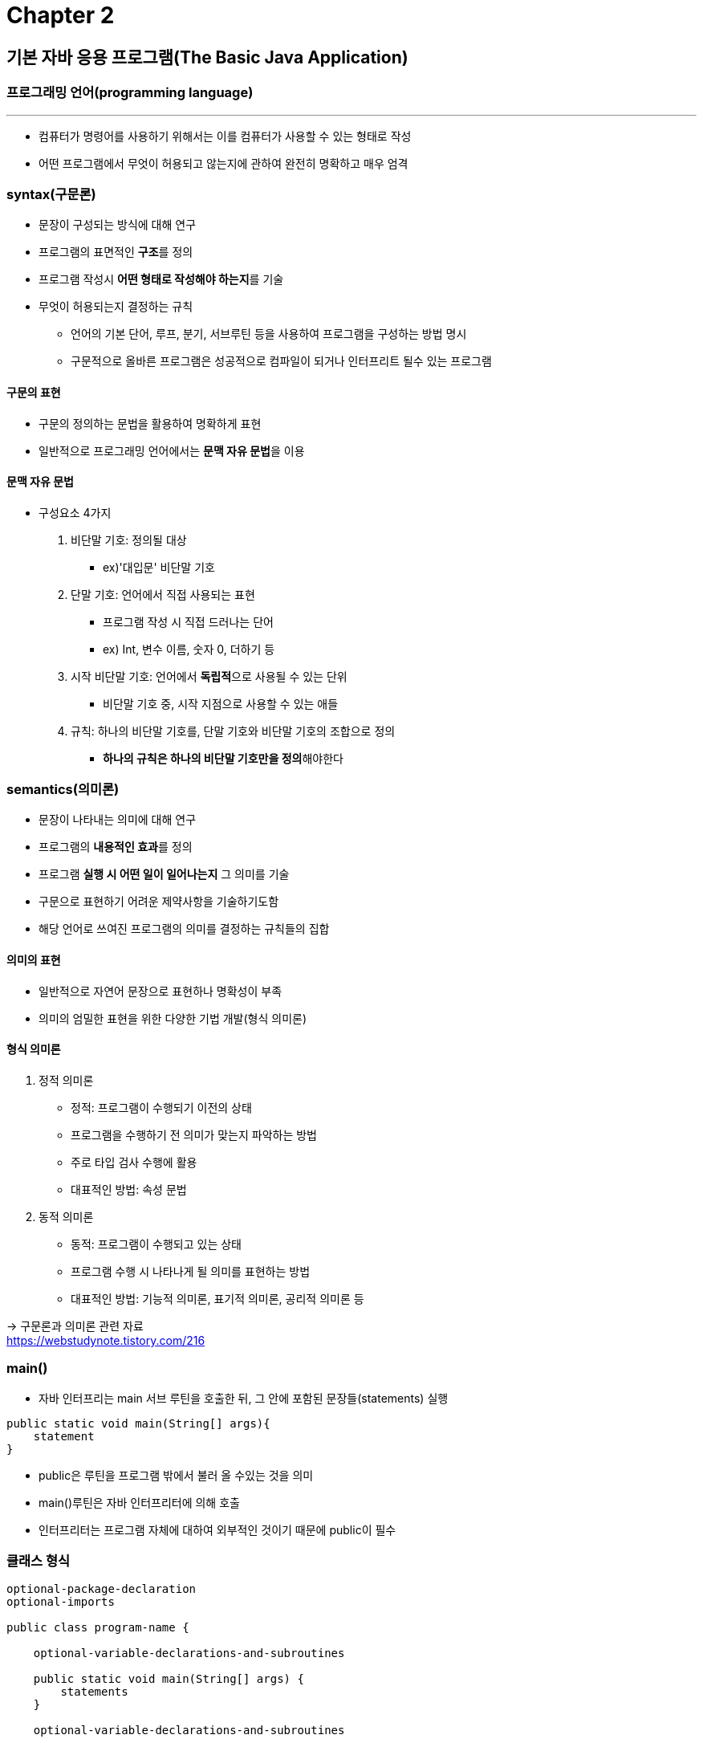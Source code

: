 = Chapter 2

== 기본 자바 응용 프로그램(The Basic Java Application)

=== 프로그래밍 언어(programming language)
---

- 컴퓨터가 명령어를 사용하기 위해서는 이를 컴퓨터가 사용할 수 있는 형태로 작성
- 어떤 프로그램에서 무엇이 허용되고 않는지에 관하여 완전히 명확하고 매우 엄격

=== syntax(구문론)
* 문장이 구성되는 방식에 대해 연구
* 프로그램의 표면적인 **구조**를 정의
* 프로그램 작성시 ** 어떤 형태로 작성해야 하는지**를 기술
* 무엇이 허용되는지 결정하는 규칙
** 언어의 기본 단어, 루프, 분기, 서브루틴 등을 사용하여 프로그램을 구성하는 방법 명시
** 구문적으로 올바른 프로그램은 성공적으로 컴파일이 되거나 인터프리트 될수 있는 프로그램

==== 구문의 표현
* 구문의 정의하는 문법을 활용하여 명확하게 표현
* 일반적으로 프로그래밍 언어에서는 **문맥 자유 문법**을 이용

==== 문맥 자유 문법
* 구성요소 4가지 +
1. 비단말 기호: 정의될 대상
**  ex)'대입문' 비단말 기호
2. 단말 기호: 언어에서 직접 사용되는 표현
** 프로그램 작성 시 직접 드러나는 단어
** ex) Int, 변수 이름, 숫자 0, 더하기 등
3. 시작 비단말 기호: 언어에서 **독립적**으로 사용될 수 있는 단위
** 비단말 기호 중, 시작 지점으로 사용할 수 있는 애들
4. 규칙: 하나의 비단말 기호를, 단말 기호와 비단말 기호의 조합으로 정의
** **하나의 규칙은 하나의 비단말 기호만을 정의**해야한다


=== semantics(의미론)
* 문장이 나타내는 의미에 대해 연구
* 프로그램의 **내용적인 효과**를 정의
* 프로그램 **실행 시 어떤 일이 일어나는지** 그 의미를 기술
* 구문으로 표현하기 어려운 제약사항을 기술하기도함
* 해당 언어로 쓰여진 프로그램의 의미를 결정하는 규칙들의 집합

==== 의미의 표현
* 일반적으로 자연어 문장으로 표현하나 명확성이 부족
* 의미의 엄밀한 표현을 위한 다양한 기법 개발(형식 의미론)

==== 형식 의미론
1. 정적 의미론
* 정적: 프로그램이 수행되기 이전의 상태
* 프로그램을 수행하기 전 의미가 맞는지 파악하는 방법
* 주로 타입 검사 수행에 활용
* 대표적인 방법: 속성 문법
2. 동적 의미론
* 동적: 프로그램이 수행되고 있는 상태
* 프로그램 수행 시 나타나게 될 의미를 표현하는 방법
* 대표적인 방법: 기능적 의미론, 표기적 의미론, 공리적 의미론 등

-> 구문론과 의미론 관련 자료 +
https://webstudynote.tistory.com/216

=== main()
* 자바 인터프리는 main 서브 루틴을 호출한 뒤, 그 안에 포함된 문장들(statements) 실행 +
-----
public static void main(String[] args){
    statement
}
-----
* public은 루틴을 프로그램 밖에서 불러 올 수있는 것을 의미
* main()루틴은 자바 인터프리터에 의해 호출
* 인터프리터는 프로그램 자체에 대하여 외부적인 것이기 때문에 public이 필수

=== 클래스 형식
-----
optional-package-declaration
optional-imports

public class program-name {

    optional-variable-declarations-and-subroutines

    public static void main(String[] args) {
        statements
    }

    optional-variable-declarations-and-subroutines

}
-----
* 처음 두 줄은 패키지
** 패키지는 클래스의 모임
* program-name은 프로그램의 이름뿐만 아니라 클래스 이름
* 컴파일 시 자바 바이트 코드로 변환하여 자바 인터프리터가 실행 할 수 있는 내용을 담고있는 class 파일 생성



== 변수와 원시 자료형(Variables and the Primitive Types)

- 이름은 프로그래밍의 기초
- 자바의 구문 규칙에서 가장 기본적인 이름

=== 식별자(identifier)
---
- 클래스, 변수 및 서브루틴의 이름을 지정 가능
- 하나 또는 그 이상의 문자 배열
- 식별자로 사용할 수 없는 단어 → 예약어

=== 변수
---
* 메모리에 저장된 데이터를 참조하기 위함
* 데이터를 저장할 수 있는 메모리의 위치에 대한 이름
* 변수는 상자를 직접 가르키며, 상자의 데이터는 간접적으로 가르킴
* 상자에 있는 데이터를 참조하는 사례도 있음

==== 사례
-----
variable = expression;
-----
* 자바에서 변수에 데이터를 들이는 유일한 방법은 할당문(assignment statement) 사용
* expression은 데이터 값을 참조 또는 계산하는 모든 것을 나타냄
* 프로그램 실행 과정에서 컴퓨터가 할당문에 도달하면 식을 평가하고, 그 결과 데이터 값을 변수에 넣는다.
-----
rate = 0.07;
-----
* variable = rate
* expression = 0.07
* 이전의 값을 0.07로 대체

=== 자료형(type)
* 자바의 변수는 특정한 자료형의 데이터만을 보유하도록 설계
* 잘못된 값을 변수에 할당하면 컴파일러는 구문 오류로 간주
** 자바가 규칙을 강제하기 때문에 엄격한 형태의(strongly typed) 언어라고 말함

==== 원시 자료형(primitive type)
* byte, short, int, long, float, double,char, boolean
* 0과 1을 bit
* 8bit의 나열을 byte
* pribitibe type의 값은 특정되고 한정된 비트 수만을 사용하여 표현

=== Literal(리터럴)
* 프로그램에서 상수 값

=== String and String Literals
* 자바에서 primitive type을 제외한 모든 자료형은 object
* String: 문자들의 나열(sequence)

=== Variables in Program
* variable은 처음 선언된(declared)경우에만 프로그램에서 사용 가능
* variable declaration statement(변수 선언문): 하나 또는 그 이상의 변수를 선언하고 이름을 지정하는 데 사용
* 변수 선언 실행할 때 변수에 대한 메모리를 따로 설정하고 변수의 이름을 해당 메모리와 연결

=== Local variable
* subroutine 내부에 선언된 변수
* subroutine 가동되는 동안에만 존재, 외부에서는 접근할 수 없음

=== Parameter
---
* parameter는 subroutine에 그 임무를 수행하는 데 필요한 정보를 제공

== Strings, Classes, Objects, and Subroutines
=== Built-in Subroutines and Functions
* Subroutines: 함께 뮹쳐져(chunked) 이름이 주어진 일련의 프로그램 명령어
* class나 객체에 포함되어 있음
* String 자료형의 값은 객체로서 해당 문자열을 조작하는 데 사용할 수 있는 서브루틴이 포함
* 이 서브루틴들은 자바 언어로 내장(built into)된다.

=== Static members
* 해당 클래스에 포함된 일부 변수와 서브 루틴을 그룹화
* 이러한 변수와 서브루틴을 클래스의 Static members라고 불림
* 정적 변수 또는 서브루틴이 포함된 경우 클래스 이름은 변수 또는 서브루틴의 전체 이름의 일부가 됨

=== Classes and Objects
==== class
* static variable 및 subroutines용 용기(container)가 될 수 있음
* 객체를 묘사하는 데 사용
* 객체: 변수와 서브루틴의 모음(collection)
** 모든 객체는 객체가 어떤 자료형인지를 알려주는 관련 클래스를 가지고 있음
* 객체의 클래스는 객체가 포함하는 서브루틴과 변수를 명시
* 동일한 클래스에 의해 정의된 모든 객체

===== 지적 사항
* 자바의 서브 루틴을 종종 method라고 언급
* 일반적인 method란 클래스나 객체에 포함된 서브 루틴을 말한다.
* 자바의 모든 서브 루틴에 해당되기 떄문에 자바의 모든 서브루틴은 method
* method = subroutine

=== Operations on Strings
* String: 클래스
* 자료형의 값: 객체
* 객체에는 문자열을 만드는 문자들의 나열(the sequence of characters) 데이터가 들어있음
* 또한 서브루틴도 가짐
* 덧셈 연산자를 사용하여 두 문자열을 연결 가능

=== Enum
* 가능한 값의 고정된 목록을 가진 자료형
* 열거형이 생성될 때 명시
* enum은 beelean 데이터 자료형과 유사, 그러나 booleand은 primitive type, enum은 아님
* enum의 각각의 값은 반드시 간단한 식별자
-----
enum Season{SPRING, SUMMER, FALL, WINTER}
-----
* 열거형 값들에 대문자는 구문 규칙이 아닌 스타일 지침
* 열거형 값은 상수(constant), 변경할 수 없는 고정 값

== Text Input and Output
* 대부분 프로그램은 입력되는 데이터를 내장하기 보다는 run-time에 사용

=== Basic Output and Formatted Output
-----
System.out.print(x)
-----
* x는 parameter가 String이 아닌 경우 String자료형의 값으로 변환
* 그 후 표준 출력(standard output)이라 불리는 목적지(destination)로 출력

== Details of Expressions
=== Expression
* 기본 구성 요소: Literals, variable, function call
* Literals, variable,  function call은 간단한 표현식
* operator를 사용하여 복잡한 Expression 만들 수 있음

=== Arithmetic Operators
* +, -, *, /로 표시
* 모든 숫자 자료형의 값에 사용 가능






